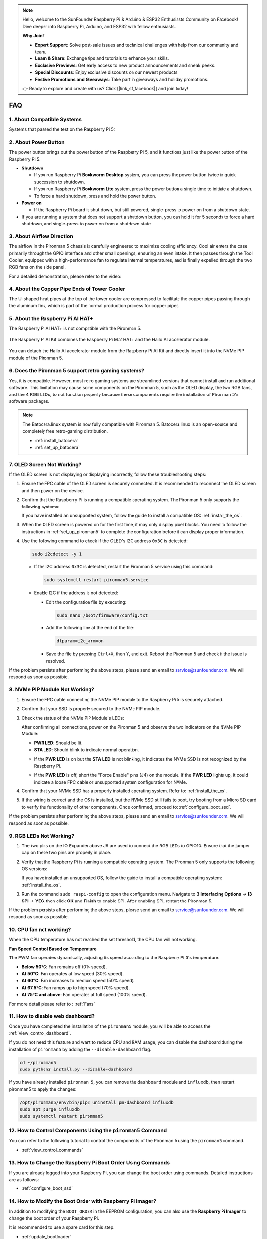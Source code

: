 .. note::

    Hello, welcome to the SunFounder Raspberry Pi & Arduino & ESP32 Enthusiasts Community on Facebook! Dive deeper into Raspberry Pi, Arduino, and ESP32 with fellow enthusiasts.

    **Why Join?**

    - **Expert Support**: Solve post-sale issues and technical challenges with help from our community and team.
    - **Learn & Share**: Exchange tips and tutorials to enhance your skills.
    - **Exclusive Previews**: Get early access to new product announcements and sneak peeks.
    - **Special Discounts**: Enjoy exclusive discounts on our newest products.
    - **Festive Promotions and Giveaways**: Take part in giveaways and holiday promotions.

    👉 Ready to explore and create with us? Click [|link_sf_facebook|] and join today!

FAQ
============

1. About Compatible Systems
-------------------------------

Systems that passed the test on the Raspberry Pi 5:

.. image:: img/compitable_os.png
   :width: 600
   :align: center

2. About Power Button
--------------------------

The power button brings out the power button of the Raspberry Pi 5, and it functions just like the power button of the Raspberry Pi 5.

.. image:: img/power_button.jpg
    :width: 400
    :align: center

* **Shutdown**

  * If you run Raspberry Pi **Bookworm Desktop** system, you can press the power button twice in quick succession to shutdown. 
  * If you run Raspberry Pi **Bookworm Lite** system, press the power button a single time to initiate a shutdown.
  * To force a hard shutdown, press and hold the power button.

* **Power on**

  * If the Raspberry Pi board is shut down, but still powered, single-press to power on from a shutdown state.

* If you are running a system that does not support a shutdown button, you can hold it for 5 seconds to force a hard shutdown, and single-press to power on from a shutdown state.

3. About Airflow Direction
-------------------------------

The airflow in the Pironman 5 chassis is carefully engineered to maximize cooling efficiency. Cool air enters the case primarily through the GPIO interface and other small openings, ensuring an even intake. It then passes through the Tool Cooler, equipped with a high-performance fan to regulate internal temperatures, and is finally expelled through the two RGB fans on the side panel.

For a detailed demonstration, please refer to the video:

.. raw:: html

    <div style="text-align: center;">
        <video center loop autoplay muted style="max-width:90%">
            <source src="_static/video/airflow_direction.mp4"  type="video/mp4">
            Your browser does not support the video tag.
        </video>
    </div>


4. About the Copper Pipe Ends of Tower Cooler
----------------------------------------------------------

The U-shaped heat pipes at the top of the tower cooler are compressed to facilitate the copper pipes passing through the aluminum fins, which is part of the normal production process for copper pipes.

   .. image::  img/tower_cooler1.png

5. About the Raspberry Pi AI HAT+
----------------------------------------------------------

The Raspberry Pi AI HAT+ is not compatible with the Pironman 5.

   .. image::  img/output3.png
        :width: 400

The Raspberry Pi AI Kit combines the Raspberry Pi M.2 HAT+ and the Hailo AI accelerator module.

   .. image::  img/output2.jpg
        :width: 400

You can detach the Hailo AI accelerator module from the Raspberry Pi AI Kit and directly insert it into the NVMe PIP module of the Pironman 5.

   .. image::  img/output4.png
        :width: 800

6. Does the Pironman 5 support retro gaming systems?
------------------------------------------------------
Yes, it is compatible. However, most retro gaming systems are streamlined versions that cannot install and run additional software. This limitation may cause some components on the Pironman 5, such as the OLED display, the two RGB fans, and the 4 RGB LEDs, to not function properly because these components require the installation of Pironman 5's software packages.


.. note::

   The Batocera.linux system is now fully compatible with Pironman 5. Batocera.linux is an open-source and completely free retro-gaming distribution.

   * :ref:`install_batocera`
   * :ref:`set_up_batocera`

7. OLED Screen Not Working?
-----------------------------------

If the OLED screen is not displaying or displaying incorrectly, follow these troubleshooting steps:

#. Ensure the FPC cable of the OLED screen is securely connected. It is recommended to reconnect the OLED screen and then power on the device.  

   .. raw:: html

       <div style="text-align: center;">
           <video center loop autoplay muted style="max-width:90%">
               <source src="_static/video/connect_oled_screen.mp4" type="video/mp4">
               Your browser does not support the video tag.
           </video>
       </div>

#. Confirm that the Raspberry Pi is running a compatible operating system. The Pironman 5 only supports the following systems:  

   .. image:: img/compitable_os.png  
      :width: 600  
      :align: center  

   If you have installed an unsupported system, follow the guide to install a compatible OS: :ref:`install_the_os`.

#. When the OLED screen is powered on for the first time, it may only display pixel blocks. You need to follow the instructions in :ref:`set_up_pironman5` to complete the configuration before it can display proper information.

#. Use the following command to check if the OLED's I2C address ``0x3C`` is detected:  

   .. code-block:: shell

      sudo i2cdetect -y 1

   * If the I2C address ``0x3C`` is detected, restart the Pironman 5 service using this command:

     .. code-block:: shell

        sudo systemctl restart pironman5.service

   * Enable I2C if the address is not detected:

     * Edit the configuration file by executing:

       .. code-block:: shell

         sudo nano /boot/firmware/config.txt

     * Add the following line at the end of the file:

       .. code-block:: shell


         dtparam=i2c_arm=on

     * Save the file by pressing ``Ctrl+X``, then ``Y``, and exit. Reboot the Pironman 5 and check if the issue is resolved.

If the problem persists after performing the above steps, please send an email to service@sunfounder.com. We will respond as soon as possible.

8. NVMe PIP Module Not Working?
---------------------------------------

1. Ensure the FPC cable connecting the NVMe PIP module to the Raspberry Pi 5 is securely attached.  

   .. raw:: html

       <div style="text-align: center;">
           <video center loop autoplay muted style="max-width:90%">
               <source src="_static/video/connect_nvme_pip1.mp4" type="video/mp4">
               Your browser does not support the video tag.
           </video>
       </div>

   .. raw:: html

       <div style="text-align: center;">
           <video center loop autoplay muted style="max-width:90%">
               <source src="_static/video/connect_nvme_pip2.mp4" type="video/mp4">
               Your browser does not support the video tag.
           </video>
       </div>

2. Confirm that your SSD is properly secured to the NVMe PIP module.  

   .. raw:: html

       <div style="text-align: center;">
           <video center loop autoplay muted style="max-width:90%">
               <source src="_static/video/connect_ssd.mp4" type="video/mp4">
               Your browser does not support the video tag.
           </video>
       </div>

3. Check the status of the NVMe PIP Module's LEDs:

   After confirming all connections, power on the Pironman 5 and observe the two indicators on the NVMe PIP Module:  

   * **PWR LED**: Should be lit.  
   * **STA LED**: Should blink to indicate normal operation.  

   .. image:: img/nvme_pip_leds.png  

   * If the **PWR LED** is on but the **STA LED** is not blinking, it indicates the NVMe SSD is not recognized by the Raspberry Pi.  
   * If the **PWR LED** is off, short the "Force Enable" pins (J4) on the module. If the **PWR LED** lights up, it could indicate a loose FPC cable or unsupported system configuration for NVMe.

     .. image:: img/nvme_pip_j4.png  

     
4. Confirm that your NVMe SSD has a properly installed operating system. Refer to: :ref:`install_the_os`.

5. If the wiring is correct and the OS is installed, but the NVMe SSD still fails to boot, try booting from a Micro SD card to verify the functionality of other components. Once confirmed, proceed to: :ref:`configure_boot_ssd`.

If the problem persists after performing the above steps, please send an email to service@sunfounder.com. We will respond as soon as possible.

9. RGB LEDs Not Working?
--------------------------

#. The two pins on the IO Expander above J9 are used to connect the RGB LEDs to GPIO10. Ensure that the jumper cap on these two pins are properly in place.

   .. image:: advanced/img/io_board_rgb_pin.png
      :width: 300
      :align: center

#. Verify that the Raspberry Pi is running a compatible operating system. The Pironman 5 only supports the following OS versions:

   .. image:: img/compitable_os.png
      :width: 600
      :align: center

   If you have installed an unsupported OS, follow the guide to install a compatible operating system: :ref:`install_the_os`.

#. Run the command ``sudo raspi-config`` to open the configuration menu. Navigate to **3 Interfacing Options** -> **I3 SPI** -> **YES**, then click **OK** and **Finish** to enable SPI. After enabling SPI, restart the Pironman 5.

If the problem persists after performing the above steps, please send an email to service@sunfounder.com. We will respond as soon as possible.

10. CPU fan not working?
----------------------------------------------

When the CPU temperature has not reached the set threshold, the CPU fan will not working.

**Fan Speed Control Based on Temperature**  

The PWM fan operates dynamically, adjusting its speed according to the Raspberry Pi 5's temperature:  

* **Below 50°C**: Fan remains off (0% speed).  
* **At 50°C**: Fan operates at low speed (30% speed).  
* **At 60°C**: Fan increases to medium speed (50% speed).  
* **At 67.5°C**: Fan ramps up to high speed (70% speed).  
* **At 75°C and above**: Fan operates at full speed (100% speed).  

For more detail please refer to : :ref:`Fans`

11. How to disable web dashboard?
------------------------------------------------------

Once you have completed the installation of the ``pironman5`` module, you will be able to access the :ref:`view_control_dashboard`.
      
If you do not need this feature and want to reduce CPU and RAM usage, you can disable the dashboard during the installation of ``pironman5`` by adding the ``--disable-dashboard`` flag.
      
.. code-block:: shell
      
   cd ~/pironman5
   sudo python3 install.py --disable-dashboard
      
If you have already installed ``pironman 5``, you can remove the ``dashboard`` module and ``influxdb``, then restart pironman5 to apply the changes:
      
.. code-block:: shell
      
   /opt/pironman5/env/bin/pip3 uninstall pm-dashboard influxdb
   sudo apt purge influxdb
   sudo systemctl restart pironman5

12. How to Control Components Using the ``pironman5`` Command
----------------------------------------------------------------------
You can refer to the following tutorial to control the components of the Pironman 5 using the ``pironman5`` command.

* :ref:`view_control_commands`

13. How to Change the Raspberry Pi Boot Order Using Commands
-------------------------------------------------------------

If you are already logged into your Raspberry Pi, you can change the boot order using commands. Detailed instructions are as follows:

* :ref:`configure_boot_ssd`


14. How to Modify the Boot Order with Raspberry Pi Imager?
---------------------------------------------------------------

In addition to modifying the ``BOOT_ORDER`` in the EEPROM configuration, you can also use the **Raspberry Pi Imager** to change the boot order of your Raspberry Pi.

It is recommended to use a spare card for this step.

* :ref:`update_bootloader`

15. How to Copy the System from the SD Card to an NVMe SSD?
-------------------------------------------------------------

If you have an NVMe SSD but do not have an adapter to connect your NVMe to your computer, you can first install the system on your Micro SD card. Once the Pironman 5 boots up successfully, you can copy the system from your Micro SD card to your NVMe SSD. Detailed instructions are as follows:


* :ref:`copy_sd_to_nvme_rpi`

16. How to Remove the Protective Film from the Acrylic Plates
-----------------------------------------------------------------

Two acrylic panels are included in the package, both covered with yellow/transparent protective film on both sides to prevent scratches. The protective film may be a bit difficult to remove. Use a screwdriver to gently scrape at the corners, then carefully peel off the entire film.

.. image:: img/peel_off_film.jpg
    :width: 500
    :align: center



.. _openssh_powershell:

17. How to Install OpenSSH via Powershell?
----------------------------------------------

When you use ``ssh <username>@<hostname>.local`` (or ``ssh <username>@<IP address>``) to connect to your Raspberry Pi, but the following error message appears.

    .. code-block::

        ssh: The term 'ssh' is not recognized as the name of a cmdlet, function, script file, or operable program. Check the
        spelling of the name, or if a path was included, verify that the path is correct and try again.


It means your computer system is too old and does not have `OpenSSH <https://learn.microsoft.com/en-us/windows-server/administration/openssh/openssh_install_firstuse?tabs=gui>`_ pre-installed, you need to follow the tutorial below to install it manually.

#. Type ``powershell`` in the search box of your Windows desktop, right click on the ``Windows PowerShell``, and select ``Run as administrator`` from the menu that appears.

   .. image:: img/powershell_ssh.png
      :width: 90%
      

#. Use the following command to install ``OpenSSH.Client``.

   .. code-block::

        Add-WindowsCapability -Online -Name OpenSSH.Client~~~~0.0.1.0

#. After installation, the following output will be returned.

   .. code-block::

        Path          :
        Online        : True
        RestartNeeded : False

#. Verify the installation by using the following command.

   .. code-block::

        Get-WindowsCapability -Online | Where-Object Name -like 'OpenSSH*'

#. It now tells you that ``OpenSSH.Client`` has been successfully installed.

   .. code-block::

        Name  : OpenSSH.Client~~~~0.0.1.0
        State : Installed

        Name  : OpenSSH.Server~~~~0.0.1.0
        State : NotPresent

    .. warning:: 
        If the above prompt does not appear, it means that your Windows system is still too old, and you are advised to install a third-party SSH tool, like |link_putty|.

#. Now restart PowerShell and continue to run it as administrator. At this point you will be able to log in to your Raspberry Pi using the ``ssh`` command, where you will be prompted to enter the password you set up earlier.

   .. image:: img/powershell_login.png




18. How to turn OFF/ON the OLED Screen?
----------------------------------------------------------

You can choose to turn off the OLED Screen via the dashboard or the command line.

1. Turn OFF/ON the OLED Screen by the dash board.

   .. note::

    Before using the dashboard, you need to set it up on Home Assistant. Please refer to: :ref:`view_control_dashboard`.

- After you have completed the setup, you can follow these steps to turn on, turn off, or configure your OLED Screen.

   .. image::  img/set_up_on_dashboard.jpg
      :width: 90%

2.Turn OFF/ON the OLED Screen by the command line.

- Use any one of the following five commands to turn on the OLED screen.

.. code-block::

    sudo pironman5 -oe True/true/on/On/1

- Use any one of the following five commands to turn off the OLED screen.

.. code-block::

    sudo pironman5 -oe False/false/off/Off/0

.. note::

    You may need to restart the pironman5 service for the changes to take effect. You can use the following command to restart the service:

      .. code-block::

        sudo systemctl restart pironman5.service

